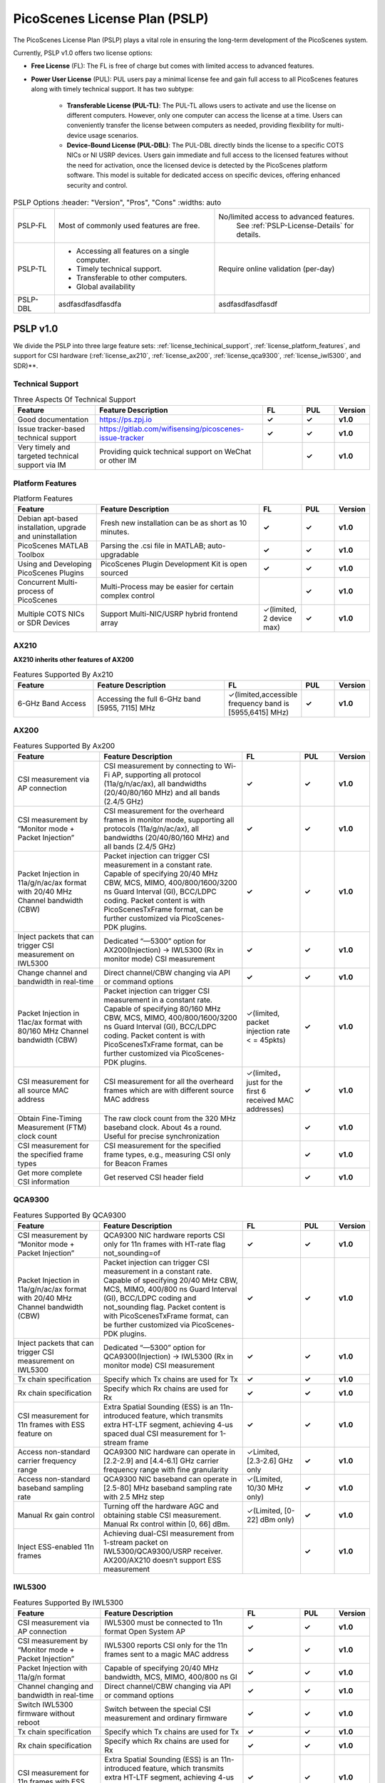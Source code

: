 PicoScenes License Plan (PSLP) 
=======================================

The PicoScenes License Plan (PSLP) plays a vital role in ensuring the long-term development of the PicoScenes system.

Currently, PSLP v1.0 offers two license options: 

- **Free License** (FL): The FL is free of charge but comes with limited access to advanced features. 
- **Power User License** (PUL): PUL users pay a minimal license fee and gain full access to all PicoScenes features along with timely technical support. It has two subtype:

    - **Transferable License (PUL-TL)**: The PUL-TL allows users to activate and use the license on different computers. However, only one computer can access the license at a time. Users can conveniently transfer the license between computers as needed, providing flexibility for multi-device usage scenarios.
    - **Device-Bound License (PUL-DBL)**: The PUL-DBL directly binds the license to a specific COTS NICs or NI USRP devices. Users gain immediate and full access to the licensed features without the need for activation, once the licensed device is detected by the PicoScenes platform software. This model is suitable for dedicated access on specific devices, offering enhanced security and control.

.. csv-table:: PSLP Options
    :header: "Version", "Pros", "Cons"
    :widths: auto

    "PSLP-FL", "Most of commonly used features are free.", "No/limited access to advanced features. 
    See :ref:`PSLP-License-Details` for details."
    "PSLP-TL", "
  - Accessing all features on a single computer.
  - Timely technical support.
  - Transferable to other computers.
  - Global availability", "Require online validation (per-day)"
    "PSLP-DBL", "asdfasdfasdfasdfa", "asdfasdfasdfasdf"



.. _PSLP-License-Details:

PSLP v1.0
-----------------------------

We divide the PSLP into three large feature sets: :ref:`license_techinical_support`, :ref:`license_platform_features`, and support for CSI hardware (:ref:`license_ax210`, :ref:`license_ax200`, :ref:`license_qca9300`, :ref:`license_iwl5300`, and SDR)**.

.. _license_techinical_support:
Technical Support
^^^^^^^^^^^^^^^^^^

.. csv-table:: Three Aspects Of Technical Support
    :header: "Feature", "Feature Description","FL","PUL","Version"
    :widths: 30, 60,15,12,9

    "Good documentation","https://ps.zpj.io","**✓**","**✓**","**v1.0**"
    "Issue tracker-based technical support","https://gitlab.com/wifisensing/picoscenes-issue-tracker","**✓**","**✓**","**v1.0**"
    "Very timely and targeted technical support via IM","Providing quick technical support on WeChat or other IM","","**✓**","**v1.0**"

.. _license_platform_features:
Platform Features
^^^^^^^^^^^^^^^^^^^^^^^
.. csv-table:: Platform Features
    :header: "Feature", "Feature Description","FL","PUL","Version"
    :widths: 30, 60, 15,12,9

    "Debian apt-based installation, upgrade and uninstallation","Fresh new installation can be as short as 10 minutes.","**✓**","**✓**","**v1.0**"
    "PicoScenes MATLAB Toolbox","Parsing the .csi file in MATLAB; auto-upgradable","**✓**","**✓**","**v1.0**"
    "Using and Developing PicoScenes Plugins","PicoScenes Plugin Development Kit is open sourced","**✓**","**✓**","**v1.0**"
    "Concurrent Multi-process of PicoScenes","Multi-Process may be easier for certain complex control","","**✓**","**v1.0**"
    "Multiple COTS NICs or SDR Devices","Support Multi-NIC/USRP hybrid frontend array","✓(limited, 2 device max)","**✓**","**v1.0**"

.. _license_ax210:
AX210
^^^^^^^^^^^^^^^^^^^^^^^

**AX210 inherits other features of AX200**

.. csv-table:: Features Supported By Ax210
    :header: "Feature", "Feature Description","FL","PUL","Version"
    :widths: 30, 50, 20,12,9

    "6-GHz Band Access","Accessing the full 6-GHz band [5955, 7115] MHz","✓(limited,accessible frequency band is [5955,6415] MHz)","**✓**","**v1.0**"

.. _license_ax200:
AX200
^^^^^^^^^^^^^^^^^^^^^^^

.. csv-table:: Features Supported By Ax200
    :header: "Feature", "Feature Description","FL","PUL","Version"
    :widths: 30, 50, 20,12,9

    "CSI measurement via AP connection","CSI measurement by connecting to Wi-Fi AP, supporting all protocol (11a/g/n/ac/ax), all bandwidths (20/40/80/160 MHz) and all bands (2.4/5 GHz)","**✓**","**✓**","**v1.0**"
    "CSI measurement by “Monitor mode + Packet Injection”","CSI measurement for the overheard frames in monitor mode, supporting all protocols (11a/g/n/ac/ax), all bandwidths (20/40/80/160 MHz) and all bands (2.4/5 GHz)","**✓**","**✓**","**v1.0**"
    "Packet Injection in 11a/g/n/ac/ax format with 20/40 MHz Channel bandwidth (CBW)","Packet injection can trigger CSI measurement in a constant rate. Capable of specifying 20/40 MHz CBW, MCS, MIMO, 400/800/1600/3200 ns Guard Interval (GI), BCC/LDPC coding. Packet content is with PicoScenesTxFrame format, can be further customized via PicoScenes-PDK plugins.","**✓**","**✓**","**v1.0**"
    "Inject packets that can trigger CSI measurement on IWL5300","Dedicated “—5300” option for AX200(Injection) -> IWL5300 (Rx in monitor mode) CSI measurement","**✓**","**✓**","**v1.0**"
    "Change channel and bandwidth in real-time","Direct channel/CBW changing via API or command options","**✓**","**✓**","**v1.0**"
    "Packet Injection in 11ac/ax format with 80/160 MHz Channel bandwidth (CBW)","Packet injection can trigger CSI measurement in a constant rate. Capable of specifying 80/160 MHz CBW, MCS, MIMO, 400/800/1600/3200 ns Guard Interval (GI), BCC/LDPC coding. Packet content is with PicoScenesTxFrame format, can be further customized via PicoScenes-PDK plugins.","✓(limited, packet injection rate < = 45pkts)","**✓**","**v1.0**"
    "CSI measurement for all source MAC address","CSI measurement for all the overheard frames which are with different source MAC address","✓(limited，just for the first 6 received MAC addresses)","**✓**","**v1.0**"
    "Obtain Fine-Timing Measurement (FTM) clock count","The raw clock count from the 320 MHz baseband clock. About 4s a round. Useful for precise synchronization","","**✓**","**v1.0**"
    "CSI measurement for the specified frame types","CSI measurement for the specified frame types, e.g., measuring CSI only for Beacon Frames","","**✓**","**v1.0**"
    "Get more complete CSI information","Get reserved CSI header field","","**✓**","**v1.0**"

.. _license_qca9300:
QCA9300
^^^^^^^^^^^^^^^^^^^^^^^
.. csv-table:: Features Supported By QCA9300
    :header: "Feature", "Feature Description","FL","PUL","Version"
    :widths: 30, 50, 20,12,9

    "CSI measurement by “Monitor mode + Packet Injection”","QCA9300 NIC hardware reports CSI only for 11n frames with HT-rate flag not_sounding=of","**✓**","**✓**","**v1.0**"
    "Packet Injection in 11a/g/n/ac/ax format with 20/40 MHz Channel bandwidth (CBW)","Packet injection can trigger CSI measurement in a constant rate. Capable of specifying 20/40 MHz CBW, MCS, MIMO, 400/800 ns Guard Interval (GI), BCC/LDPC coding and not_sounding flag. Packet content is with PicoScenesTxFrame format, can be further customized via PicoScenes-PDK plugins.","**✓**","**✓**","**v1.0**"
    "Inject packets that can trigger CSI measurement on IWL5300","Dedicated “—5300” option for QCA9300(Injection) -> IWL5300 (Rx in monitor mode) CSI measurement","**✓**","**✓**","**v1.0**"
    "Tx chain specification","Specify which Tx chains are used for Tx","**✓**","**✓**","**v1.0**"
    "Rx chain specification","Specify which Rx chains are used for Rx","**✓**","**✓**","**v1.0**"
    "CSI measurement for 11n frames with ESS feature on","Extra Spatial Sounding (ESS) is an 11n-introduced feature, which transmits extra HT-LTF segment, achieving 4-us spaced dual CSI measurement for 1-stream frame","**✓**","**✓**","**v1.0**"
    "Access non-standard carrier frequency range","QCA9300 NIC hardware can operate in [2.2-2.9] and [4.4-6.1] GHz carrier frequency range with fine granularity","✓Limited, [2.3-2.6] GHz only","**✓**","**v1.0**"
    "Access non-standard baseband sampling rate","QCA9300 NIC baseband can operate in [2.5-80] MHz baseband sampling rate with 2.5 MHz step","✓(Limited, 10/30 MHz only)","**✓**","**v1.0**"
    "Manual Rx gain control","Turning off the hardware AGC and obtaining stable CSI measurement. Manual Rx control within [0, 66] dBm.","✓(Limited, [0-22] dBm only)","**✓**","**v1.0**"
    "Inject ESS-enabled 11n frames","Achieving dual-CSI measurement from 1-stream packet on IWL5300/QCA9300/USRP receiver. AX200/AX210 doesn’t support ESS measurement","","**✓**","**v1.0**"

.. _license_iwl5300:
IWL5300
^^^^^^^^^^^^^^^^^^^^^^^
.. csv-table:: Features Supported By IWL5300
    :header: "Feature", "Feature Description","FL","PUL","Version"
    :widths: 30, 50, 20,12,9

    "CSI measurement via AP connection","IWL5300 must be connected to 11n format Open System AP","**✓**","**✓**","**v1.0**"
    "CSI measurement by “Monitor mode + Packet Injection”","IWL5300 reports CSI only for the 11n frames sent to a magic MAC address","**✓**","**✓**","**v1.0**"
    "Packet Injection with 11a/g/n format","Capable of specifying 20/40 MHz bandwidth, MCS, MIMO, 400/800 ns GI","**✓**","**✓**","**v1.0**"
    "Channel changing and bandwidth in real-time","Direct channel/CBW changing via API or command options","**✓**","**✓**","**v1.0**"
    "Switch IWL5300 firmware without reboot","Switch between the special CSI measurement and ordinary firmware","**✓**","**✓**","**v1.0**"
    "Tx chain specification","Specify which Tx chains are used for Tx","**✓**","**✓**","**v1.0**"
    "Rx chain specification","Specify which Rx chains are used for Rx","**✓**","**✓**","**v1.0**"
    "CSI measurement for 11n frames with ESS","Extra Spatial Sounding (ESS) is an 11n-introduced feature, which transmits extra HT-LTF segment, achieving 4-us spaced dual CSI measurement for 1-stream frame","**✓**","**✓**","**v1.0**"

USRP
^^^^^^^^^^^^^^^^^^^^^^^
.. csv-table:: Features Supported By USRP
    :header: "Feature", "Feature Description","FL","PUL","Version"
    :widths: 30,50,20,12,9

    "Support all USRP models","Tests pass on B210/N210/X310/N310; E3x0/X4x0 not tested","**✓**","**✓**","**v1.0**"
    "Multi-USRP combination","Multiple N2x0 or X3x0 USRPs can be merged into one MIMO USRP","","**✓**","**v1.0**"
    "Access non-standard carrier frequency range","Should be within the range of USRP daughterboard","✓(Limited, [2.3-2.6] GHz only)","**✓**","**v1.0**"
    "Access non-standard sampling rate range","Should be within the range of USRP motherboard","✓(Limited, 10/30 MHz only)","**✓**","**v1.0**"
    "Manual Rx gain control","PicoScenes on SDR does not implement AGC, therefore manual RX gain control","**✓**","**✓**","**v1.0**"
    "Tx chain specification","Specify which Tx chains are used for Tx","✓(Limited, up to 2 channels)","**✓**","**v1.0**"
    "Tx chain specification","Specify which Rx chains are used for Rx","✓(Limited, up to 2 channels)","**✓**","**v1.0**"
    "Record Tx baseband signal","Record Tx baseband signal to file","","**✓**","**v1.0**"
    "Replay Tx baseband signa","Transmit the pre-generated or recorded Tx baseband signal","","**✓**","**v1.0**"
    "Record Rx baseband signal","Record Rx baseband signals to file, i.e., the raw I/Q signals","**✓**","**✓**","**v1.0**"
    "Replay Rx baseband signal","Override the Rx stream with the pre-generated or recorded Rx signals, suitable for off-line Rx signal decoding","**✓**","**✓**","**v1.0**"
    "TX CFO","Resample the Tx baseband signal and exert extra Carrier Frequency Offset (CFO)","","**✓**","**v1.0**"
    "TX SFO","Resample the Tx baseband signal and exert extra Sampling Frequency Offset (SFO)","","**✓**","**v1.0**"
    "RX CFO","Resample the Rx baseband signal and exert extra Carrier Frequency Offset (CFO)","","**✓**","**v1.0**"
    "RX SFO","Resample the Rx baseband signal and exert extra Sampling Frequency Offset (SFO)","","**✓**","**v1.0**"
    "Tx Resampling","Up-sampling the Tx baseband signal to W/A USRP integer factor problem","✓(Limited, only 1.0 and 1.25)","**✓**","**v1.0**"
    "Rx Resampling","Down-sampling the Rx baseband signal to W/A USRP integer factor problem","✓(Limited, only 0.8 and 1.0)","**✓**","**v1.0**"
    "Tx I/Q Imbalance","Add Tx I/Q imbalance factor (mag and phase)","","**✓**","**v1.0**"
    "Rx I/Q Imbalance","Add Rx I/Q imbalance factor (mag and phase)","","**✓**","**v1.0**"
    "CSI measurement for frames with 20 MHz bandwidth","Note: packet loss is inevitable for software-based SDR baseband. MIMO/ large bandwidth/LDPC/MU-MIMO/OFDMA will cause more packet loss.","✓(Limited, up to 2x2 MIMO)","**✓**","**v1.0**"
    "Inject packets that can trigger CSI measurement on IWL5300","Dedicated “—5300” option for USRP (Injection) -> IWL5300 (Rx in monitor mode) CSI measurement","**✓**","**✓**","**v1.0**"
    "Inject packets that can trigger CSI measurement on QCA9300","Setting HT-rate flag not_sounding=Off by default","**✓**","**✓**","**v1.0**"
    "CSI measurement for frames with 40/80/160 MHz bandwidth","Note: packet loss is inevitable for software-based SDR baseband. MIMO/ large bandwidth/LDPC/MU-MIMO/OFDMA will cause more packet loss.","","**✓**","**v1.0**"
    "Packet Injection in 11a/g/n/ac/ax format with 20 MHz Channel bandwidth (CBW)","Packet injection can trigger CSI measurement in a constant rate. Capable of specifying 20/40 MHz CBW, MCS, MIMO, 400/800/1600/3200 ns Guard Interval (GI), BCC/LDPC coding. Packet content is with PicoScenesTxFrame format, can be further customized via PicoScenes-PDK plugins.","✓(Limited, up to 2x2 MIMO)","**✓**","**v1.0**"
    "Inject ESS-enabled 11n frames","Extra Spatial Sounding (ESS) is an 11n-introduced feature, which transmits extra HT-LTF segment, achieving 4-us spaced dual CSI measurement for 1-stream frame","","**✓**","**v1.0**"
    "Packet Injection in 11a/g/n/ac/ax format with 40/80/160 MHz Channel bandwidth (CBW)","Packet injection can trigger CSI measurement in a constant rate. Capable of specifying 80/160 MHz CBW, MCS, MIMO, 400/800/1600/3200 ns Guard Interval (GI), BCC/LDPC coding. Packet content is with PicoScenesTxFrame format, can be further customized via PicoScenes-PDK plugins.","","**✓**","**v1.0**"
    "Batch Frame generation + Batch Packet Injection","Pre-generate frame signals with precise inter-frame spacing","","**✓**","**v1.0**"
    "Tx Signal Precoding for 11n/ac/ax","Tx signal precoding can be used to realize beamforming, phased array and arbitrary signal equalization","","**✓**","**v1.0**"
    "CSI measurement for any source MAC address","CSI measurement for all the overheard frames which are with different source MAC address","✓(limited, just for the first 6 received MAC addresses)","**✓**","**v1.0**"
    "Support external clock source","MIMO Cable/External Clock/GPS clock","**✓**","**✓**","**v1.0**"
    "Tx MIMO Beamforming","Specifying Tx steering matrix, used for beamforming and phased array","","**✓**","**v1.0**"
    "Obtain the L-LTF CSI","Return the L-LTF based CSI estimation","","**✓**","**v1.0**"
    "Obtain Pilot-subcarrier based CSI","Return the CSI composed of per-OFDM symbol pilot subcarriers","","**✓**","**v1.0**"
    "Obtain complete Rx baseband signal","Return the complete multi-channel baseband signals, starting from L-STF part","**✓**","**✓**","**v1.0**"

.. _payment:

Payment
-----------------

The license fee of PLSP v1.0 PUL is **8688 RMB or 1360 USD**.

**Bulk purchase discount:** purchasing N, N ≤ 7 subscriptions in one-time bulk will have a discount of  (N−1)*8% , e.g., 16% discount for 3 subscriptions in a one-time purchase. In addition, subscribing 2/3 years can have an extra 9%/18% discount. 

.. PicoScenes team will optimize the PLSP every two months and raise the subscription fee about 100 USD。

中国区用户点此淘宝链接 `PicoScenes软件订阅 <https://item.taobao.com/item.htm?id=660337543983>`_ 下单，可开具正规电子发票

The overseas payment channel is still under construction.